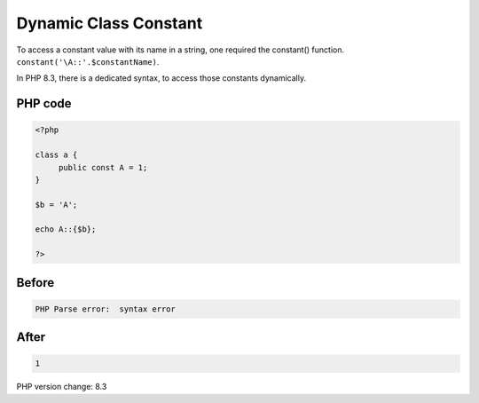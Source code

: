 .. _`dynamic-class-constant`:

Dynamic Class Constant
======================
To access a constant value with its name in a string, one required the constant() function. ``constant('\A::'.$constantName)``.



In PHP 8.3, there is a dedicated syntax, to access those constants dynamically. 



PHP code
________
.. code-block:: php

   <?php
   
   class a {
   	public const A = 1;
   }
   
   $b = 'A';
   
   echo A::{$b};
   
   ?>

Before
______
.. code-block:: output

   PHP Parse error:  syntax error

After
______
.. code-block:: output

   1


PHP version change: 8.3

